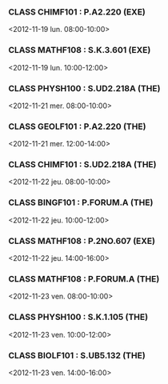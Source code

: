 *** CLASS CHIMF101 : P.A2.220 (EXE)
<2012-11-19 lun. 08:00-10:00>
*** CLASS MATHF108 : S.K.3.601 (EXE)
<2012-11-19 lun. 10:00-12:00>
*** CLASS PHYSH100 : S.UD2.218A (THE)
<2012-11-21 mer. 08:00-10:00>
*** CLASS GEOLF101 : P.A2.220 (THE)
<2012-11-21 mer. 12:00-14:00>
*** CLASS CHIMF101 : S.UD2.218A (THE)
<2012-11-22 jeu. 08:00-10:00>
*** CLASS BINGF101 : P.FORUM.A (THE)
<2012-11-22 jeu. 10:00-12:00>
*** CLASS MATHF108 : P.2NO.607 (EXE)
<2012-11-22 jeu. 14:00-16:00>
*** CLASS MATHF108 : P.FORUM.A (THE)
<2012-11-23 ven. 08:00-10:00>
*** CLASS PHYSH100 : S.K.1.105 (THE)
<2012-11-23 ven. 10:00-12:00>
*** CLASS BIOLF101 : S.UB5.132 (THE)
<2012-11-23 ven. 14:00-16:00>
